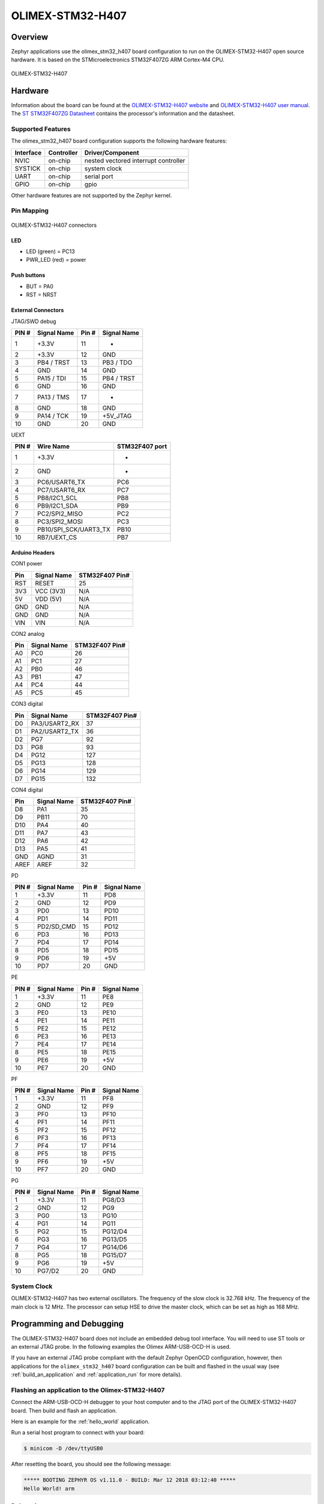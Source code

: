 .. _olimex_stm32_h407:

OLIMEX-STM32-H407
#################

Overview
********

Zephyr applications use the olimex_stm32_h407 board configuration
to run on the OLIMEX-STM32-H407 open source hardware. It is based on
the STMicroelectronics STM32F407ZG ARM Cortex-M4 CPU.

.. figure:: img/olimex-stm32-h407.png
     :width: 540px
     :align: center
     :height: 454px
     :alt: OLIMEX-STM32-H407

     OLIMEX-STM32-H407

Hardware
********

Information about the board can be found at the
`OLIMEX-STM32-H407 website`_ and `OLIMEX-STM32-H407 user manual`_.
The `ST STM32F407ZG Datasheet`_ contains the processor's
information and the datasheet.

Supported Features
==================

The olimex_stm32_h407 board configuration supports the following
hardware features:

+-----------+------------+----------------------+
| Interface | Controller | Driver/Component     |
+===========+============+======================+
| NVIC      | on-chip    | nested vectored      |
|           |            | interrupt controller |
+-----------+------------+----------------------+
| SYSTICK   | on-chip    | system clock         |
+-----------+------------+----------------------+
| UART      | on-chip    | serial port          |
+-----------+------------+----------------------+
| GPIO      | on-chip    | gpio                 |
+-----------+------------+----------------------+

Other hardware features are not supported by the Zephyr kernel.

Pin Mapping
===========

.. figure:: img/olimex-stm32-h407-front.png
     :width: 739px
     :align: center
     :height: 530px
     :alt: OLIMEX-STM32-H407 connectors

     OLIMEX-STM32-H407 connectors

LED
---

* LED (green) = PC13
* PWR_LED (red) = power

Push buttons
------------

* BUT = PA0
* RST = NRST

External Connectors
-------------------

JTAG/SWD debug

+-------+--------------+-------+--------------+
| PIN # | Signal Name  | Pin # | Signal Name  |
+=======+==============+=======+==============+
| 1     | +3.3V        | 11    | -            |
+-------+--------------+-------+--------------+
| 2     | +3.3V        | 12    | GND          |
+-------+--------------+-------+--------------+
| 3     | PB4 / TRST   | 13    | PB3 / TDO    |
+-------+--------------+-------+--------------+
| 4     | GND          | 14    | GND          |
+-------+--------------+-------+--------------+
| 5     | PA15 / TDI   | 15    | PB4 / TRST   |
+-------+--------------+-------+--------------+
| 6     | GND          | 16    | GND          |
+-------+--------------+-------+--------------+
| 7     | PA13 / TMS   | 17    | -            |
+-------+--------------+-------+--------------+
| 8     | GND          | 18    | GND          |
+-------+--------------+-------+--------------+
| 9     | PA14 / TCK   | 19    | +5V_JTAG     |
+-------+--------------+-------+--------------+
| 10    | GND          | 20    | GND          |
+-------+--------------+-------+--------------+

UEXT

+-------+-----------------------+----------------+
| PIN # | Wire   Name           | STM32F407 port |
+=======+=======================+================+
| 1     | +3.3V                 | -              |
+-------+-----------------------+----------------+
| 2     | GND                   | -              |
+-------+-----------------------+----------------+
| 3     | PC6/USART6_TX         | PC6            |
+-------+-----------------------+----------------+
| 4     | PC7/USART6_RX         | PC7            |
+-------+-----------------------+----------------+
| 5     | PB8/I2C1_SCL          | PB8            |
+-------+-----------------------+----------------+
| 6     | PB9/I2C1_SDA          | PB9            |
+-------+-----------------------+----------------+
| 7     | PC2/SPI2_MISO         | PC2            |
+-------+-----------------------+----------------+
| 8     | PC3/SPI2_MOSI         | PC3            |
+-------+-----------------------+----------------+
| 9     | PB10/SPI_SCK/UART3_TX | PB10           |
+-------+-----------------------+----------------+
| 10    | RB7/UEXT_CS           | PB7            |
+-------+-----------------------+----------------+

Arduino Headers
---------------

CON1 power

+-------+--------------+-------------------------+
| Pin   | Signal Name  | STM32F407 Pin#          |
+=======+==============+=========================+
| RST   | RESET        | 25                      |
+-------+--------------+-------------------------+
| 3V3   | VCC (3V3)    | N/A                     |
+-------+--------------+-------------------------+
| 5V    | VDD (5V)     | N/A                     |
+-------+--------------+-------------------------+
| GND   | GND          | N/A                     |
+-------+--------------+-------------------------+
| GND   | GND          | N/A                     |
+-------+--------------+-------------------------+
| VIN   | VIN          | N/A                     |
+-------+--------------+-------------------------+

CON2 analog

+-------+--------------+-------------------------+
| Pin   | Signal Name  | STM32F407 Pin#          |
+=======+==============+=========================+
| A0    | PC0          | 26                      |
+-------+--------------+-------------------------+
| A1    | PC1          | 27                      |
+-------+--------------+-------------------------+
| A2    | PB0          | 46                      |
+-------+--------------+-------------------------+
| A3    | PB1          | 47                      |
+-------+--------------+-------------------------+
| A4    | PC4          | 44                      |
+-------+--------------+-------------------------+
| A5    | PC5          | 45                      |
+-------+--------------+-------------------------+

CON3 digital

+-------+---------------+-------------------------+
| Pin   | Signal Name   | STM32F407 Pin#          |
+=======+===============+=========================+
| D0    | PA3/USART2_RX | 37                      |
+-------+---------------+-------------------------+
| D1    | PA2/USART2_TX | 36                      |
+-------+---------------+-------------------------+
| D2    | PG7           | 92                      |
+-------+---------------+-------------------------+
| D3    | PG8           | 93                      |
+-------+---------------+-------------------------+
| D4    | PG12          | 127                     |
+-------+---------------+-------------------------+
| D5    | PG13          | 128                     |
+-------+---------------+-------------------------+
| D6    | PG14          | 129                     |
+-------+---------------+-------------------------+
| D7    | PG15          | 132                     |
+-------+---------------+-------------------------+

CON4 digital

+-------+--------------+-------------------------+
| Pin   | Signal Name  | STM32F407 Pin#          |
+=======+==============+=========================+
| D8    | PA1          | 35                      |
+-------+--------------+-------------------------+
| D9    | PB11         | 70                      |
+-------+--------------+-------------------------+
| D10   | PA4          | 40                      |
+-------+--------------+-------------------------+
| D11   | PA7          | 43                      |
+-------+--------------+-------------------------+
| D12   | PA6          | 42                      |
+-------+--------------+-------------------------+
| D13   | PA5          | 41                      |
+-------+--------------+-------------------------+
| GND   | AGND         | 31                      |
+-------+--------------+-------------------------+
| AREF  | AREF         | 32                      |
+-------+--------------+-------------------------+

PD

+-------+--------------+-------+--------------+
| PIN # | Signal Name  | Pin # | Signal Name  |
+=======+==============+=======+==============+
| 1     | +3.3V        | 11    | PD8          |
+-------+--------------+-------+--------------+
| 2     | GND          | 12    | PD9          |
+-------+--------------+-------+--------------+
| 3     | PD0          | 13    | PD10         |
+-------+--------------+-------+--------------+
| 4     | PD1          | 14    | PD11         |
+-------+--------------+-------+--------------+
| 5     | PD2/SD_CMD   | 15    | PD12         |
+-------+--------------+-------+--------------+
| 6     | PD3          | 16    | PD13         |
+-------+--------------+-------+--------------+
| 7     | PD4          | 17    | PD14         |
+-------+--------------+-------+--------------+
| 8     | PD5          | 18    | PD15         |
+-------+--------------+-------+--------------+
| 9     | PD6          | 19    | +5V          |
+-------+--------------+-------+--------------+
| 10    | PD7          | 20    | GND          |
+-------+--------------+-------+--------------+

PE

+-------+--------------+-------+--------------+
| PIN # | Signal Name  | Pin # | Signal Name  |
+=======+==============+=======+==============+
| 1     | +3.3V        | 11    | PE8          |
+-------+--------------+-------+--------------+
| 2     | GND          | 12    | PE9          |
+-------+--------------+-------+--------------+
| 3     | PE0          | 13    | PE10         |
+-------+--------------+-------+--------------+
| 4     | PE1          | 14    | PE11         |
+-------+--------------+-------+--------------+
| 5     | PE2          | 15    | PE12         |
+-------+--------------+-------+--------------+
| 6     | PE3          | 16    | PE13         |
+-------+--------------+-------+--------------+
| 7     | PE4          | 17    | PE14         |
+-------+--------------+-------+--------------+
| 8     | PE5          | 18    | PE15         |
+-------+--------------+-------+--------------+
| 9     | PE6          | 19    | +5V          |
+-------+--------------+-------+--------------+
| 10    | PE7          | 20    | GND          |
+-------+--------------+-------+--------------+

PF

+-------+--------------+-------+--------------+
| PIN # | Signal Name  | Pin # | Signal Name  |
+=======+==============+=======+==============+
| 1     | +3.3V        | 11    | PF8          |
+-------+--------------+-------+--------------+
| 2     | GND          | 12    | PF9          |
+-------+--------------+-------+--------------+
| 3     | PF0          | 13    | PF10         |
+-------+--------------+-------+--------------+
| 4     | PF1          | 14    | PF11         |
+-------+--------------+-------+--------------+
| 5     | PF2          | 15    | PF12         |
+-------+--------------+-------+--------------+
| 6     | PF3          | 16    | PF13         |
+-------+--------------+-------+--------------+
| 7     | PF4          | 17    | PF14         |
+-------+--------------+-------+--------------+
| 8     | PF5          | 18    | PF15         |
+-------+--------------+-------+--------------+
| 9     | PF6          | 19    | +5V          |
+-------+--------------+-------+--------------+
| 10    | PF7          | 20    | GND          |
+-------+--------------+-------+--------------+

PG

+-------+--------------+-------+--------------+
| PIN # | Signal Name  | Pin # | Signal Name  |
+=======+==============+=======+==============+
| 1     | +3.3V        | 11    | PG8/D3       |
+-------+--------------+-------+--------------+
| 2     | GND          | 12    | PG9          |
+-------+--------------+-------+--------------+
| 3     | PG0          | 13    | PG10         |
+-------+--------------+-------+--------------+
| 4     | PG1          | 14    | PG11         |
+-------+--------------+-------+--------------+
| 5     | PG2          | 15    | PG12/D4      |
+-------+--------------+-------+--------------+
| 6     | PG3          | 16    | PG13/D5      |
+-------+--------------+-------+--------------+
| 7     | PG4          | 17    | PG14/D6      |
+-------+--------------+-------+--------------+
| 8     | PG5          | 18    | PG15/D7      |
+-------+--------------+-------+--------------+
| 9     | PG6          | 19    | +5V          |
+-------+--------------+-------+--------------+
| 10    | PG7/D2       | 20    | GND          |
+-------+--------------+-------+--------------+

System Clock
============

OLIMEX-STM32-H407 has two external oscillators. The frequency of
the slow clock is 32.768 kHz. The frequency of the main clock
is 12 MHz. The processor can setup HSE to drive the master clock,
which can be set as high as 168 MHz.

Programming and Debugging
*************************
The OLIMEX-STM32-H407 board does not include an embedded debug tool
interface. You will need to use ST tools or an external JTAG probe.
In the following examples the Olimex ARM-USB-OCD-H is used.

If you have an external JTAG probe compliant with the default Zephyr OpenOCD
configuration, however, then applications for the ``olimex_stm32_h407`` board
configuration can be built and flashed in the usual way (see
:ref:`build_an_application` and :ref:`application_run` for more details).

Flashing an application to the Olimex-STM32-H407
================================================

Connect the ARM-USB-OCD-H debugger to your host computer and to the JTAG port
of the OLIMEX-STM32-H407 board. Then build and flash an application.

Here is an example for the :ref:`hello_world` application.

.. zephyr-app-commands::
   :zephyr-app: samples/hello_world
   :board: olimex_stm32_h407
   :goals: build flash

Run a serial host program to connect with your board:

.. code-block:: console

   $ minicom -D /dev/ttyUSB0

After resetting the board, you should see the following message:

.. code-block:: console

   ***** BOOTING ZEPHYR OS v1.11.0 - BUILD: Mar 12 2018 03:12:40 *****
   Hello World! arm


Debugging
=========

Provided that you have a JTAG probe, you can debug an application in the usual
way.  Here is an example for the :ref:`hello_world` application.

.. zephyr-app-commands::
   :zephyr-app: samples/hello_world
   :board: olimex_stm32_h407
   :maybe-skip-config:
   :goals: debug

.. _OLIMEX-STM32-H407 website:
   https://www.olimex.com/Products/ARM/ST/STM32-H407/open-source-hardware

.. _OLIMEX-STM32-H407 user manual:
   https://www.olimex.com/Products/ARM/ST/STM32-H407/resources/STM32-H407.pdf

.. _ST STM32F407ZG Datasheet:
   http://www.st.com/resource/en/reference_manual/dm00031020.pdf

